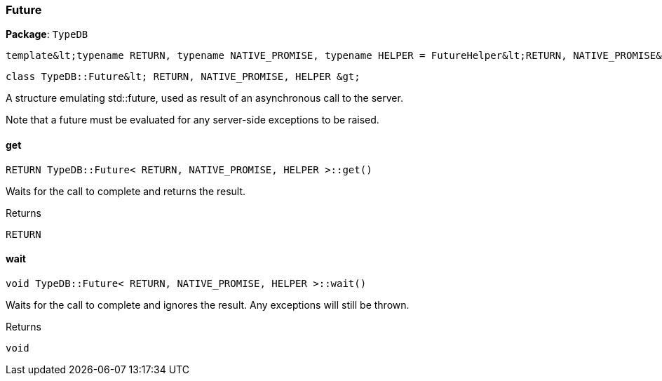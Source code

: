 [#_Future__RETURN__NATIVE_PROMISE__HELPER_]
=== Future

*Package*: `TypeDB`


 template&lt;typename RETURN, typename NATIVE_PROMISE, typename HELPER = FutureHelper&lt;RETURN, NATIVE_PROMISE&gt;&gt;
 
  class TypeDB::Future&lt; RETURN, NATIVE_PROMISE, HELPER &gt;


A structure emulating std::future, used as result of an asynchronous call to the server.

Note that a future must be evaluated for any server-side exceptions to be raised.

// tag::methods[]
[#_RETURN_TypeDBFuture__RETURN__NATIVE_PROMISE__HELPER__get___]
==== get

[source,cpp]
----
RETURN TypeDB::Future< RETURN, NATIVE_PROMISE, HELPER >::get()
----



Waits for the call to complete and returns the result.

[caption=""]
.Returns
`RETURN`

[#_void_TypeDBFuture__RETURN__NATIVE_PROMISE__HELPER__wait___]
==== wait

[source,cpp]
----
void TypeDB::Future< RETURN, NATIVE_PROMISE, HELPER >::wait()
----



Waits for the call to complete and ignores the result. Any exceptions will still be thrown.

[caption=""]
.Returns
`void`

// end::methods[]

